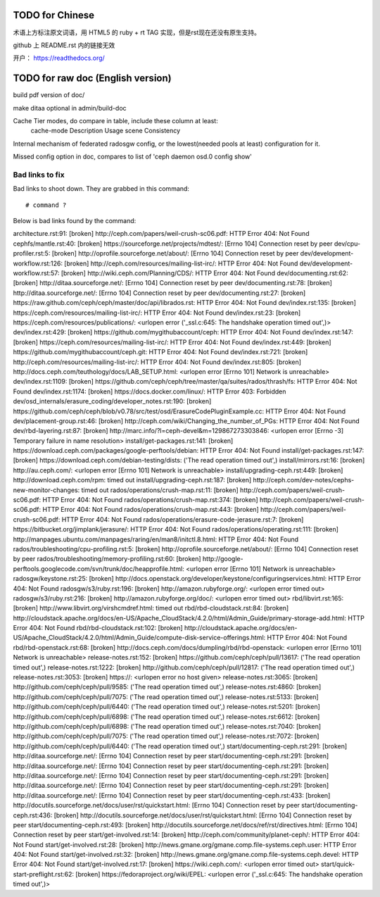 TODO for Chinese
================

术语上方标注原文词语，用 HTML5 的 ruby + rt TAG 实现，但是rst现在还没有原生支持。

github 上 README.rst 内的链接无效

开户： https://readthedocs.org/


TODO for raw doc (English version)
==================================

build pdf version of doc/

make ditaa optional in admin/build-doc

Cache Tier modes, do compare in table, include these column at least:
	cache-mode
	Description
	Usage scene
	Consistency

Internal mechanism of federated radosgw config, or the lowest(needed pools
at least) configuration for it.

Missed config option in doc, compares to list of 'ceph daemon osd.0 config show'


Bad links to fix
----------------

Bad links to shoot down. They are grabbed in this command::

   # command ?

Below is bad links found by the command:

architecture.rst:91: [broken] http://ceph.com/papers/weil-crush-sc06.pdf: HTTP Error 404: Not Found
cephfs/mantle.rst:40: [broken] https://sourceforge.net/projects/mdtest/: [Errno 104] Connection reset by peer
dev/cpu-profiler.rst:5: [broken] http://oprofile.sourceforge.net/about/: [Errno 104] Connection reset by peer
dev/development-workflow.rst:126: [broken] http://ceph.com/resources/mailing-list-irc/: HTTP Error 404: Not Found
dev/development-workflow.rst:57: [broken] http://wiki.ceph.com/Planning/CDS/: HTTP Error 404: Not Found
dev/documenting.rst:62: [broken] http://ditaa.sourceforge.net/: [Errno 104] Connection reset by peer
dev/documenting.rst:78: [broken] http://ditaa.sourceforge.net/: [Errno 104] Connection reset by peer
dev/documenting.rst:27: [broken] https://raw.github.com/ceph/ceph/master/doc/api/librados.rst: HTTP Error 404: Not Found
dev/index.rst:135: [broken] https://ceph.com/resources/mailing-list-irc/: HTTP Error 404: Not Found
dev/index.rst:23: [broken] https://ceph.com/resources/publications/: <urlopen error ('_ssl.c:645: The handshake operation timed out',)>
dev/index.rst:429: [broken] https://github.com/mygithubaccount/ceph: HTTP Error 404: Not Found
dev/index.rst:147: [broken] https://ceph.com/resources/mailing-list-irc/: HTTP Error 404: Not Found
dev/index.rst:449: [broken] https://github.com/mygithubaccount/ceph.git: HTTP Error 404: Not Found
dev/index.rst:721: [broken] http://ceph.com/resources/mailing-list-irc/: HTTP Error 404: Not Found
dev/index.rst:805: [broken] http://docs.ceph.com/teuthology/docs/LAB_SETUP.html: <urlopen error [Errno 101] Network is unreachable>
dev/index.rst:1109: [broken] https://github.com/ceph/ceph/tree/master/qa/suites/rados/thrash/fs: HTTP Error 404: Not Found
dev/index.rst:1174: [broken] https://docs.docker.com/linux/: HTTP Error 403: Forbidden
dev/osd_internals/erasure_coding/developer_notes.rst:190: [broken] https://github.com/ceph/ceph/blob/v0.78/src/test/osd/ErasureCodePluginExample.cc: HTTP Error 404: Not Found
dev/placement-group.rst:46: [broken] http://ceph.com/wiki/Changing_the_number_of_PGs: HTTP Error 404: Not Found
dev/rbd-layering.rst:87: [broken] http://marc.info/?l=ceph-devel&m=129867273303846: <urlopen error [Errno -3] Temporary failure in name resolution>
install/get-packages.rst:141: [broken] https://download.ceph.com/packages/google-perftools/debian: HTTP Error 404: Not Found
install/get-packages.rst:147: [broken] https://download.ceph.com/debian-testing/dists: ('The read operation timed out',)
install/mirrors.rst:16: [broken] http://au.ceph.com/: <urlopen error [Errno 101] Network is unreachable>
install/upgrading-ceph.rst:449: [broken] http://download.ceph.com/rpm: timed out
install/upgrading-ceph.rst:187: [broken] http://ceph.com/dev-notes/cephs-new-monitor-changes: timed out
rados/operations/crush-map.rst:11: [broken] http://ceph.com/papers/weil-crush-sc06.pdf: HTTP Error 404: Not Found
rados/operations/crush-map.rst:374: [broken] http://ceph.com/papers/weil-crush-sc06.pdf: HTTP Error 404: Not Found
rados/operations/crush-map.rst:443: [broken] http://ceph.com/papers/weil-crush-sc06.pdf: HTTP Error 404: Not Found
rados/operations/erasure-code-jerasure.rst:7: [broken] https://bitbucket.org/jimplank/jerasure/: HTTP Error 404: Not Found
rados/operations/operating.rst:111: [broken] http://manpages.ubuntu.com/manpages/raring/en/man8/initctl.8.html: HTTP Error 404: Not Found
rados/troubleshooting/cpu-profiling.rst:5: [broken] http://oprofile.sourceforge.net/about/: [Errno 104] Connection reset by peer
rados/troubleshooting/memory-profiling.rst:60: [broken] http://google-perftools.googlecode.com/svn/trunk/doc/heapprofile.html: <urlopen error [Errno 101] Network is unreachable>
radosgw/keystone.rst:25: [broken] http://docs.openstack.org/developer/keystone/configuringservices.html: HTTP Error 404: Not Found
radosgw/s3/ruby.rst:196: [broken] http://amazon.rubyforge.org/: <urlopen error timed out>
radosgw/s3/ruby.rst:216: [broken] http://amazon.rubyforge.org/doc/: <urlopen error timed out>
rbd/libvirt.rst:165: [broken] http://www.libvirt.org/virshcmdref.html: timed out
rbd/rbd-cloudstack.rst:84: [broken] http://cloudstack.apache.org/docs/en-US/Apache_CloudStack/4.2.0/html/Admin_Guide/primary-storage-add.html: HTTP Error 404: Not Found
rbd/rbd-cloudstack.rst:102: [broken] http://cloudstack.apache.org/docs/en-US/Apache_CloudStack/4.2.0/html/Admin_Guide/compute-disk-service-offerings.html: HTTP Error 404: Not Found
rbd/rbd-openstack.rst:68: [broken] http://docs.ceph.com/docs/dumpling/rbd/rbd-openstack: <urlopen error [Errno 101] Network is unreachable>
release-notes.rst:152: [broken] https://github.com/ceph/ceph/pull/13617: ('The read operation timed out',)
release-notes.rst:1222: [broken] http://github.com/ceph/ceph/pull/12817: ('The read operation timed out',)
release-notes.rst:3053: [broken] https://: <urlopen error no host given>
release-notes.rst:3065: [broken] http://github.com/ceph/ceph/pull/9585: ('The read operation timed out',)
release-notes.rst:4860: [broken] http://github.com/ceph/ceph/pull/7075: ('The read operation timed out',)
release-notes.rst:5133: [broken] http://github.com/ceph/ceph/pull/6440: ('The read operation timed out',)
release-notes.rst:5201: [broken] http://github.com/ceph/ceph/pull/6898: ('The read operation timed out',)
release-notes.rst:6612: [broken] http://github.com/ceph/ceph/pull/6898: ('The read operation timed out',)
release-notes.rst:7040: [broken] http://github.com/ceph/ceph/pull/7075: ('The read operation timed out',)
release-notes.rst:7072: [broken] http://github.com/ceph/ceph/pull/6440: ('The read operation timed out',)
start/documenting-ceph.rst:291: [broken] http://ditaa.sourceforge.net/: [Errno 104] Connection reset by peer
start/documenting-ceph.rst:291: [broken] http://ditaa.sourceforge.net/: [Errno 104] Connection reset by peer
start/documenting-ceph.rst:291: [broken] http://ditaa.sourceforge.net/: [Errno 104] Connection reset by peer
start/documenting-ceph.rst:291: [broken] http://ditaa.sourceforge.net/: [Errno 104] Connection reset by peer
start/documenting-ceph.rst:291: [broken] http://ditaa.sourceforge.net/: [Errno 104] Connection reset by peer
start/documenting-ceph.rst:433: [broken] http://docutils.sourceforge.net/docs/user/rst/quickstart.html: [Errno 104] Connection reset by peer
start/documenting-ceph.rst:436: [broken] http://docutils.sourceforge.net/docs/user/rst/quickstart.html: [Errno 104] Connection reset by peer
start/documenting-ceph.rst:493: [broken] http://docutils.sourceforge.net/docs/ref/rst/directives.html: [Errno 104] Connection reset by peer
start/get-involved.rst:14: [broken] http://ceph.com/community/planet-ceph/: HTTP Error 404: Not Found
start/get-involved.rst:28: [broken] http://news.gmane.org/gmane.comp.file-systems.ceph.user: HTTP Error 404: Not Found
start/get-involved.rst:32: [broken] http://news.gmane.org/gmane.comp.file-systems.ceph.devel: HTTP Error 404: Not Found
start/get-involved.rst:17: [broken] https://wiki.ceph.com/: <urlopen error timed out>
start/quick-start-preflight.rst:62: [broken] https://fedoraproject.org/wiki/EPEL: <urlopen error ('_ssl.c:645: The handshake operation timed out',)>
